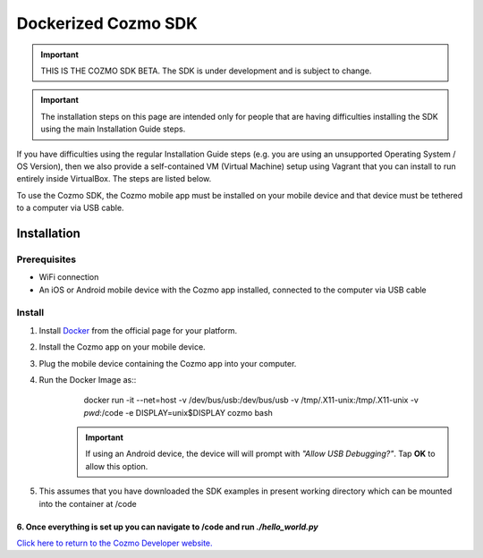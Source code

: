 .. _docker-guide:

#####################################
Dockerized Cozmo SDK
#####################################

.. important:: THIS IS THE COZMO SDK BETA. The SDK is under development and is subject to change.

.. important:: The installation steps on this page are intended only for people that are having difficulties installing the SDK using the main Installation Guide steps.

If you have difficulties using the regular Installation Guide steps (e.g. you are using an unsupported Operating System / OS Version), then we also provide a self-contained VM (Virtual Machine) setup using Vagrant that you can install to run entirely inside VirtualBox. The steps are listed below.

To use the Cozmo SDK, the Cozmo mobile app must be installed on your mobile device and that device must be tethered to a computer via USB cable.

------------
Installation
------------

^^^^^^^^^^^^^
Prerequisites
^^^^^^^^^^^^^

* WiFi connection
* An iOS or Android mobile device with the Cozmo app installed, connected to the computer via USB cable

^^^^^^^
Install
^^^^^^^

1. Install `Docker <https://docs.docker.com/engine/installation/>`_ from the official page for your platform.
2. Install the Cozmo app on your mobile device.
3. Plug the mobile device containing the Cozmo app into your computer.
4. Run the Docker Image as::
        docker run -it --net=host -v /dev/bus/usb:/dev/bus/usb -v /tmp/.X11-unix:/tmp/.X11-unix -v `pwd`:/code -e DISPLAY=unix$DISPLAY cozmo bash
     .. important:: If using an Android device, the device will will prompt with *"Allow USB Debugging?"*. Tap **OK** to allow this option.
5. This assumes that you have downloaded the SDK examples in present working directory which can be mounted into the container at /code
6. Once everything is set up you can navigate to /code and run `./hello_world.py`
----

`Click here to return to the Cozmo Developer website. <http://developer.anki.com>`_
